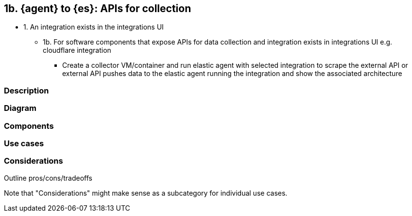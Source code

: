 [[agent-apis]]
== 1b. {agent} to {es}: APIs for collection

* 1. An integration exists in the integrations UI
** 1b. For software components that expose APIs for data collection and integration exists in integrations UI e.g. cloudflare integration
*** Create a collector VM/container and run elastic agent with selected integration to scrape the external API or external API pushes data to the elastic agent running the integration and show the associated architecture 


[discrete]
=== Description

[discrete]
=== Diagram

[discrete]
=== Components

[discrete]
=== Use cases

[discrete]
=== Considerations

Outline pros/cons/tradeoffs 

Note that "Considerations" might make sense as a subcategory for individual use cases.





